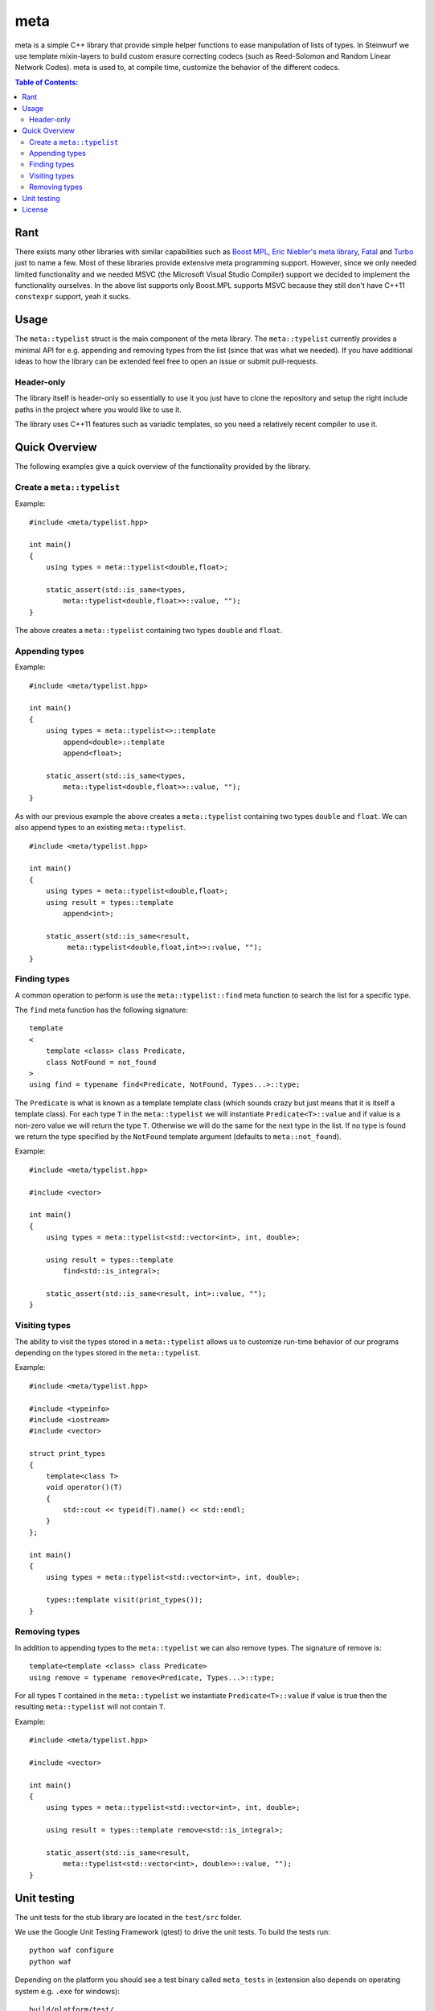meta
====

meta is a simple C++ library that provide simple helper functions to ease
manipulation of lists of types. In Steinwurf we use template mixin-layers
to build custom erasure correcting codecs (such as Reed-Solomon and Random
Linear Network Codes). meta is used to, at compile time, customize the
behavior of the different codecs.

.. image:: http://buildbot.steinwurf.dk/svgstatus?project=meta
    :target: http://buildbot.steinwurf.dk/stats?projects=meta

.. contents:: Table of Contents:
   :local:

Rant
----

There exists many other libraries with similar capabilities such as `Boost
MPL <http://www.boost.org/doc/libs/1_58_0/libs/mpl/doc/>`_, `Eric Niebler's
meta library <https://github.com/ericniebler/meta>`_, `Fatal
<https://github.com/facebook/fatal/>`_ and `Turbo
<https://github.com/Manu343726/Turbo>`_ just to name a few. Most of these
libraries provide extensive meta programming support. However, since we
only needed limited functionality and we needed MSVC (the Microsoft Visual
Studio Compiler) support we decided to implement the functionality
ourselves. In the above list supports only Boost.MPL supports MSVC because
they still don't have C++11 ``constexpr`` support, yeah it sucks.

Usage
-----

The ``meta::typelist`` struct is the main component of the meta
library. The ``meta::typelist`` currently provides a minimal API for
e.g. appending and removing types from the list (since that was what we
needed). If you have additional ideas to how the library can be extended
feel free to open an issue or submit pull-requests.

Header-only
...........

The library itself is header-only so essentially to use it you just
have to clone the repository and setup the right include paths in the
project where you would like to use it.

The library uses C++11 features such as variadic templates, so you
need a relatively recent compiler to use it.

Quick Overview
--------------

The following examples give a quick overview of the functionality provided
by the library.

Create a ``meta::typelist``
...........................

Example:

::

    #include <meta/typelist.hpp>

    int main()
    {
        using types = meta::typelist<double,float>;

        static_assert(std::is_same<types,
            meta::typelist<double,float>>::value, "");
    }

The above creates a ``meta::typelist`` containing two types ``double`` and
``float``.

Appending types
...............

Example:

::

    #include <meta/typelist.hpp>

    int main()
    {
        using types = meta::typelist<>::template
            append<double>::template
            append<float>;

        static_assert(std::is_same<types,
            meta::typelist<double,float>>::value, "");
    }

As with our previous example the above creates a ``meta::typelist``
containing two types ``double`` and ``float``. We can also append types to
an existing ``meta::typelist``.

::

    #include <meta/typelist.hpp>

    int main()
    {
        using types = meta::typelist<double,float>;
        using result = types::template
            append<int>;

        static_assert(std::is_same<result,
             meta::typelist<double,float,int>>::value, "");
    }

Finding types
.............

A common operation to perform is use the ``meta::typelist::find`` meta
function to search the list for a specific type.

The ``find`` meta function has the following signature:

::

    template
    <
        template <class> class Predicate,
        class NotFound = not_found
    >
    using find = typename find<Predicate, NotFound, Types...>::type;

The ``Predicate`` is what is known as a template template class (which
sounds crazy but just means that it is itself a template class). For each
type ``T`` in the ``meta::typelist`` we will instantiate
``Predicate<T>::value`` and if value is a non-zero value we will return the
type ``T``. Otherwise we will do the same for the next type in the list. If
no type is found we return the type specified by the ``NotFound`` template
argument (defaults to ``meta::not_found``).

Example:

::

    #include <meta/typelist.hpp>

    #include <vector>

    int main()
    {
        using types = meta::typelist<std::vector<int>, int, double>;

        using result = types::template
            find<std::is_integral>;

        static_assert(std::is_same<result, int>::value, "");
    }


Visiting types
..............

The ability to visit the types stored in a ``meta::typelist`` allows us to
customize run-time behavior of our programs depending on the types stored
in the ``meta::typelist``.

Example:

::

    #include <meta/typelist.hpp>

    #include <typeinfo>
    #include <iostream>
    #include <vector>

    struct print_types
    {
        template<class T>
        void operator()(T)
        {
            std::cout << typeid(T).name() << std::endl;
        }
    };

    int main()
    {
        using types = meta::typelist<std::vector<int>, int, double>;

        types::template visit(print_types());
    }


Removing types
..............

In addition to appending types to the ``meta::typelist`` we can also remove
types. The signature of remove is:

::

    template<template <class> class Predicate>
    using remove = typename remove<Predicate, Types...>::type;

For all types ``T`` contained in the ``meta::typelist`` we instantiate
``Predicate<T>::value`` if value is true then the resulting
``meta::typelist`` will not contain ``T``.

Example:

::

    #include <meta/typelist.hpp>

    #include <vector>

    int main()
    {
        using types = meta::typelist<std::vector<int>, int, double>;

        using result = types::template remove<std::is_integral>;

        static_assert(std::is_same<result,
            meta::typelist<std::vector<int>, double>>::value, "");
    }

Unit testing
------------

The unit tests for the stub library are located in the ``test/src`` folder.

We use the Google Unit Testing Framework (gtest) to drive the unit
tests. To build the tests run:

::

    python waf configure
    python waf

Depending on the platform you should see a test binary called
``meta_tests`` in (extension also depends on operating system
e.g. ``.exe`` for windows):

::

    build/platform/test/

Where ``platform`` is typically is either linux, win32 or darwin
depending on your operating system.

License
-------

The meta library is released under the BSD license see the LICENSE.rst file

